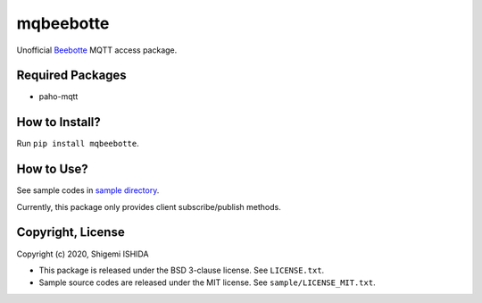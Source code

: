 .. -*- coding: utf-8; -*-

============
 mqbeebotte
============

Unofficial `Beebotte <https://beebotte.com/>`_ MQTT access package.

Required Packages
=================

* paho-mqtt

How to Install?
===============

Run ``pip install mqbeebotte``.

How to Use?
===========

See sample codes in `sample directory <https://github.com/pman0214/mqbeebotte/tree/master/sample>`_.

Currently, this package only provides client subscribe/publish methods.

Copyright, License
==================

Copyright (c) 2020, Shigemi ISHIDA

* This package is released under the BSD 3-clause license. See ``LICENSE.txt``.
* Sample source codes are released under the MIT license.  See ``sample/LICENSE_MIT.txt``.
